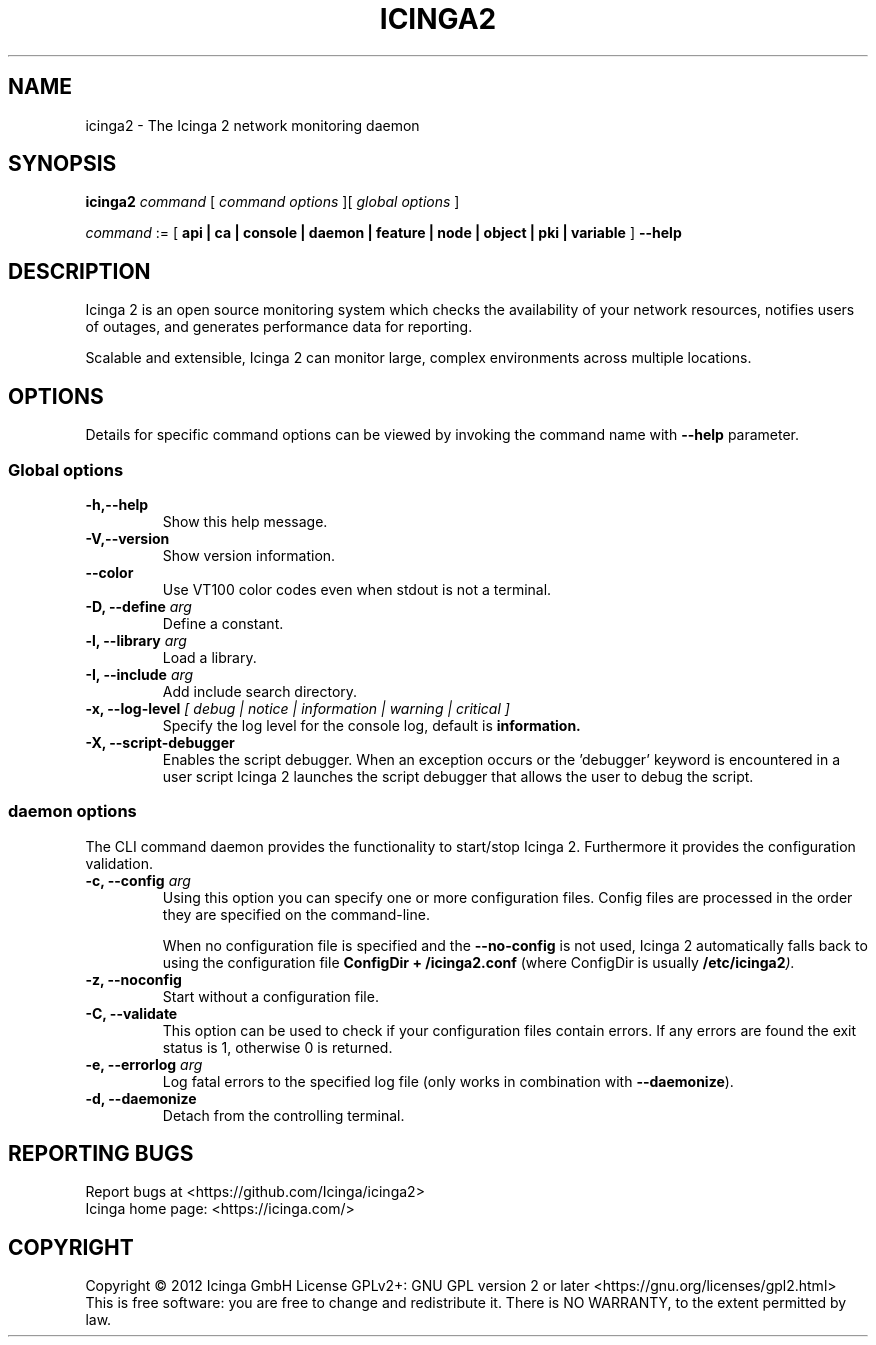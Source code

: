 .TH ICINGA2 "8" "October 2015" "icinga2 - The Icinga 2 network monitoring daemon"
.SH NAME
icinga2 \- The Icinga 2 network monitoring daemon

.SH SYNOPSIS
.B icinga2
.I command
[
.I command options
][
.I global options
]

.I command
:= [
.B api | ca | console | daemon | feature | node | object | pki | variable
]
.B --help

.SH DESCRIPTION

Icinga 2 is an open source monitoring system which checks the availability of your network resources, notifies users of outages, and generates performance data for reporting.

Scalable and extensible, Icinga 2 can monitor large, complex environments across multiple locations.

.SH OPTIONS
Details for specific command options can be viewed by invoking the command name with
.B --help
parameter.

.SS Global options
.TP
.B -h,--help
Show this help message.
.TP
.B -V,--version
Show version information.
.TP
.B --color
Use VT100 color codes even when stdout is not a terminal.
.TP
.BI "-D, --define" " arg"
Define a constant.
.TP
.BI "-l, --library" " arg"
Load a library.
.TP
.BI "-I, --include" " arg"
Add include search directory.
.TP
.BI "-x, --log-level" " [ debug | notice | information | warning | critical ]"
Specify the log level for the console log, default is
.B information.
.TP
.BI "-X, --script-debugger"
Enables the script debugger. When an exception occurs or the 'debugger' keyword
is encountered in a user script Icinga 2 launches the script debugger that
allows the user to debug the script.

.SS daemon options
The CLI command daemon provides the functionality to start/stop Icinga 2.
Furthermore it provides the configuration validation.

.TP
.BI "-c, --config" " arg"
Using this option you can specify one or more configuration files.
Config files are processed in the order they are specified on the command-line.

When no configuration file is specified and the
.B --no-config
is not used, Icinga 2 automatically falls back to using the configuration file
.B ConfigDir + "/icinga2.conf"
(where ConfigDir is usually
.BI "/etc/icinga2" ")."

.TP
.B "-z, --noconfig"
Start without a configuration file.
.TP
.B "-C, --validate"
This option can be used to check if your configuration files contain errors.
If any errors are found the exit status is 1, otherwise 0 is returned.
.TP
.BI "-e, --errorlog" " arg"
Log fatal errors to the specified log file (only works in combination with
.BR "--daemonize" ")."
.TP
.B "-d, --daemonize"
Detach from the controlling terminal.
.SH "REPORTING BUGS"
Report bugs at <https://github.com/Icinga/icinga2>
.br
Icinga home page: <https://icinga.com/>
.SH COPYRIGHT
Copyright \(co 2012 Icinga GmbH
License GPLv2+: GNU GPL version 2 or later <https://gnu.org/licenses/gpl2.html>
.br
This is free software: you are free to change and redistribute it.
There is NO WARRANTY, to the extent permitted by law.
